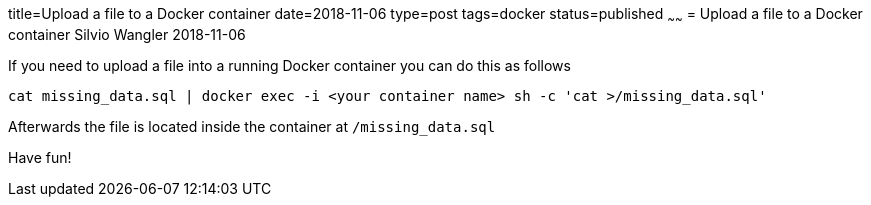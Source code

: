 title=Upload a file to a Docker container
date=2018-11-06
type=post
tags=docker
status=published
~~~~~~
= Upload a file to a Docker container
Silvio Wangler
2018-11-06

If you need to upload a file into a running Docker container you can do this as follows

[source, sh]
----
cat missing_data.sql | docker exec -i <your container name> sh -c 'cat >/missing_data.sql'
----

Afterwards the file is located inside the container at `/missing_data.sql`

Have fun!

